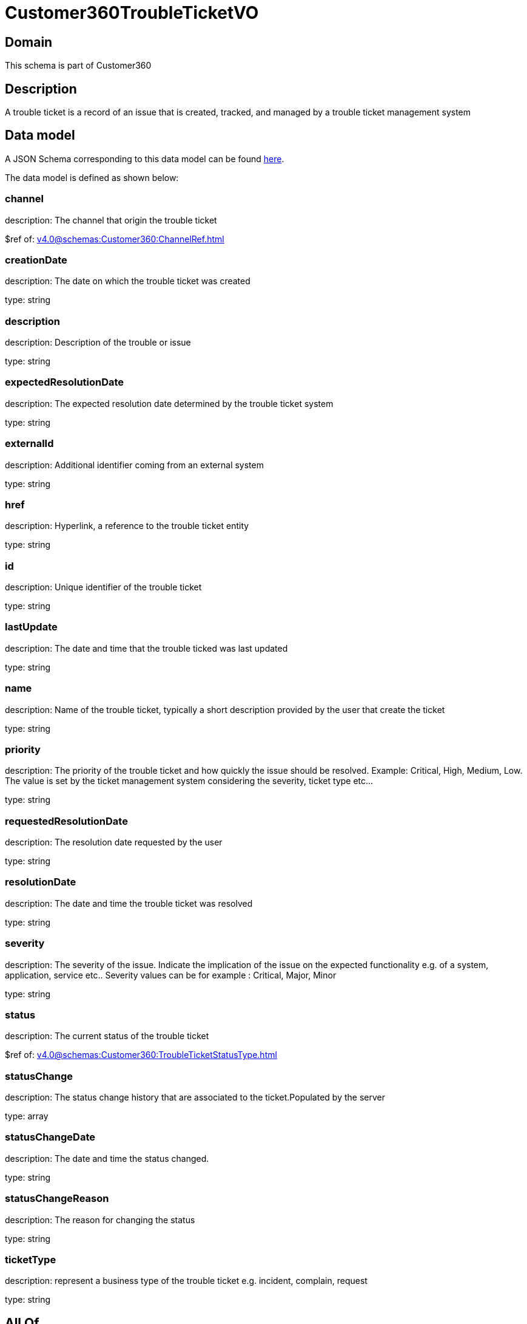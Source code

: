 = Customer360TroubleTicketVO

[#domain]
== Domain

This schema is part of Customer360

[#description]
== Description

A trouble ticket is a record of an issue that is created, tracked, and managed by a trouble ticket management system


[#data_model]
== Data model

A JSON Schema corresponding to this data model can be found https://tmforum.org[here].

The data model is defined as shown below:


=== channel
description: The channel that origin the trouble ticket

$ref of: xref:v4.0@schemas:Customer360:ChannelRef.adoc[]


=== creationDate
description: The date on which the trouble ticket was created

type: string


=== description
description: Description of the trouble or issue

type: string


=== expectedResolutionDate
description: The expected resolution date determined by the trouble ticket system

type: string


=== externalId
description: Additional identifier coming from an external system

type: string


=== href
description: Hyperlink, a reference to the trouble ticket entity

type: string


=== id
description: Unique identifier of the trouble ticket

type: string


=== lastUpdate
description: The date and time that the trouble ticked was last updated

type: string


=== name
description: Name of the trouble ticket, typically a short description provided by the user that create the ticket

type: string


=== priority
description: The priority of the trouble ticket and how quickly the issue should be resolved. Example: Critical, High, Medium, Low. The value is set by the ticket management system considering the severity, ticket type etc...

type: string


=== requestedResolutionDate
description: The resolution date requested by the user

type: string


=== resolutionDate
description: The date and time the trouble ticket was resolved

type: string


=== severity
description: The severity of the issue. Indicate the implication of the issue on the expected functionality e.g. of a system, application, service etc.. 
Severity values can be for example : Critical, Major, Minor

type: string


=== status
description: The current status of the trouble ticket

$ref of: xref:v4.0@schemas:Customer360:TroubleTicketStatusType.adoc[]


=== statusChange
description: The status change history that are associated to the ticket.Populated by the server

type: array


=== statusChangeDate
description: The date and time the status changed.

type: string


=== statusChangeReason
description: The reason for changing the status

type: string


=== ticketType
description: represent a business type of the trouble ticket e.g. incident, complain, request

type: string


[#all_of]
== All Of

This schema extends: xref:v4.0@schemas:Customer360:Entity.adoc[]
